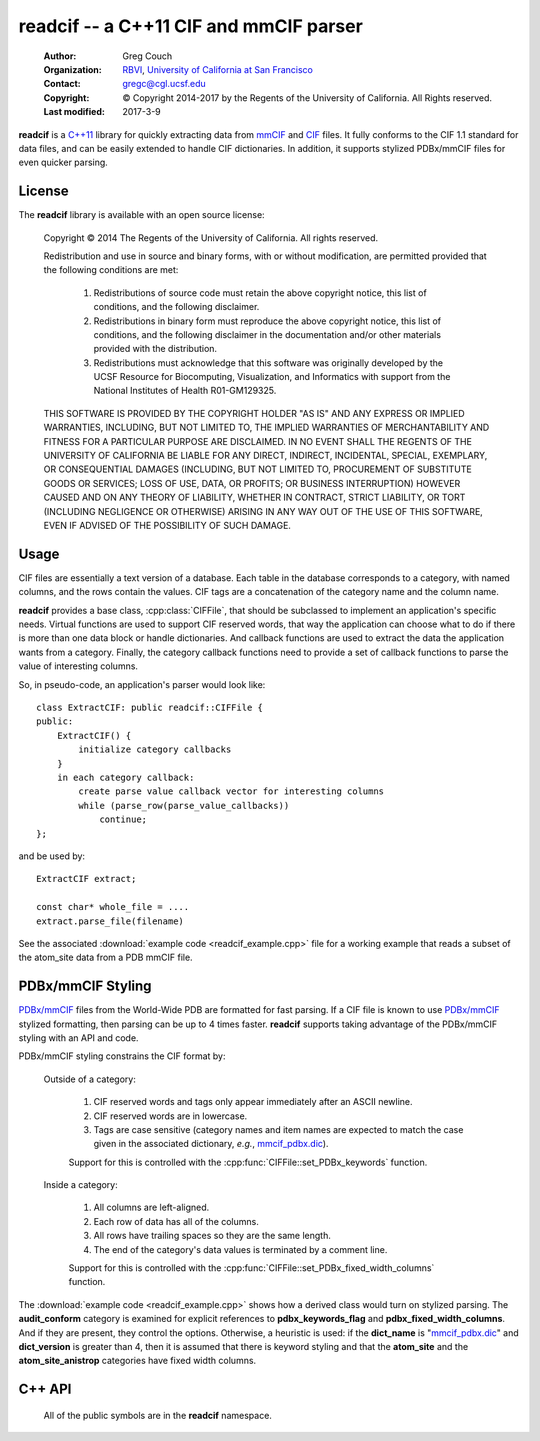 ..  vim: set expandtab shiftwidth=4 softtabstop=4:

readcif -- a C++11 CIF and mmCIF parser
=======================================

    :Author: Greg Couch
    :Organization: RBVI_, `University of California at San Francisco`_
    :Contact: gregc@cgl.ucsf.edu
    :Copyright: © Copyright 2014-2017 by the Regents of the University of California.  All Rights reserved.
    :Last modified: 2017-3-9

.. _RBVI: http://www.rbvi.ucsf.edu/
.. _University of California at San Francisco: http://www.ucsf.edu/

**readcif** is a `C++11`_ library for quickly extracting data
from mmCIF_ and CIF_ files.
It fully conforms to the CIF 1.1 standard for data files,
and can be easily extended to handle CIF dictionaries.
In addition, it supports stylized PDBx/mmCIF files for even
quicker parsing.

.. _C++11: http://isocpp.org/wiki/faq/cpp11
.. _CIF: http://www.iucr.org/resources/cif
.. _mmCIF: http://mmcif.wwpdb.org/

License
-------

The **readcif** library is available with an open source license:

    Copyright © 2014 The Regents of the University of California.
    All rights reserved.

    Redistribution and use in source and binary forms, with or without
    modification, are permitted provided that the following conditions
    are met:

       1. Redistributions of source code must retain the above copyright
          notice, this list of conditions, and the following disclaimer.

       2. Redistributions in binary form must reproduce the above
          copyright notice, this list of conditions, and the following
          disclaimer in the documentation and/or other materials provided
          with the distribution.

       3. Redistributions must acknowledge that this software was
          originally developed by the UCSF Resource for Biocomputing,
          Visualization, and Informatics with support from the National
          Institutes of Health R01-GM129325.

    THIS SOFTWARE IS PROVIDED BY THE COPYRIGHT HOLDER "AS IS" AND ANY
    EXPRESS OR IMPLIED WARRANTIES, INCLUDING, BUT NOT LIMITED TO, THE
    IMPLIED WARRANTIES OF MERCHANTABILITY AND FITNESS FOR A PARTICULAR
    PURPOSE ARE DISCLAIMED.  IN NO EVENT SHALL THE REGENTS OF THE UNIVERSITY
    OF CALIFORNIA BE LIABLE FOR ANY DIRECT, INDIRECT, INCIDENTAL, SPECIAL,
    EXEMPLARY, OR CONSEQUENTIAL DAMAGES (INCLUDING, BUT NOT LIMITED TO,
    PROCUREMENT OF SUBSTITUTE GOODS OR SERVICES; LOSS OF USE, DATA, OR
    PROFITS; OR BUSINESS INTERRUPTION) HOWEVER CAUSED AND ON ANY THEORY OF
    LIABILITY, WHETHER IN CONTRACT, STRICT LIABILITY, OR TORT (INCLUDING
    NEGLIGENCE OR OTHERWISE) ARISING IN ANY WAY OUT OF THE USE OF THIS
    SOFTWARE, EVEN IF ADVISED OF THE POSSIBILITY OF SUCH DAMAGE.

Usage
-----

CIF files are essentially a text version of a database.
Each table in the database corresponds to a category,
with named columns, and the rows contain the values.
CIF tags are a concatenation of the category name and the column name.

**readcif** provides a base class, :cpp:class:`CIFFile`,
that should be subclassed to implement an application's specific needs.
Virtual functions are used to support CIF reserved words,
that way the application can choose what to do if there is more than one
data block or handle dictionaries.
And callback functions are used to extract the data the
application wants from a category.
Finally, the category callback functions need to provide a set of
callback functions to parse the value of interesting columns.

So, in pseudo-code, an application's parser would look like::

    class ExtractCIF: public readcif::CIFFile {
    public:
        ExtractCIF() {
            initialize category callbacks
        }
        in each category callback:
            create parse value callback vector for interesting columns
            while (parse_row(parse_value_callbacks))
                continue;
    };

and be used by::

    ExtractCIF extract;

    const char* whole_file = ....
    extract.parse_file(filename)

See the associated :download:`example code <readcif_example.cpp>` file
for a working example
that reads a subset of the atom_site data from a PDB mmCIF file.

PDBx/mmCIF Styling
------------------

`PDBx/mmCIF`_ files from the World-Wide PDB are formatted for fast parsing.
If a CIF file is known to use `PDBx/mmCIF`_ stylized formatting,
then parsing can be up to 4 times faster.
**readcif** supports taking advantage of the PDBx/mmCIF styling with an API
and code.

PDBx/mmCIF styling constrains the CIF format by:

    Outside of a category:

        1. CIF reserved words and tags only appear immediately
           after an ASCII newline.

        2. CIF reserved words are in lowercase.

        3. Tags are case sensitive (category names and item names
           are expected to match the case given in the associated dictionary,
           *e.g.*, mmcif_pdbx.dic_).

        Support for this is controlled with the
        :cpp:func:`CIFFile::set_PDBx_keywords` function.

    Inside a category:

        1. All columns are left-aligned.

        2. Each row of data has all of the columns.

        3. All rows have trailing spaces so they are the same length.

        4. The end of the category's data values
           is terminated by a comment line.

        Support for this is controlled with the
        :cpp:func:`CIFFile::set_PDBx_fixed_width_columns` function.

..        1. If the data values for each row can't fit on one line
           (due to a multiline string), then the first row is split
           into multiple lines.

The :download:`example code <readcif_example.cpp>` shows how a derived class would turn on stylized parsing.
The **audit_conform** category is examined for explicit references to **pdbx_keywords_flag** and **pdbx_fixed_width_columns**.
And if they are present, they control the options.
Otherwise, a heuristic is used: if the **dict_name** is "mmcif_pdbx.dic_"
and **dict_version** is greater than 4,
then it is assumed that there is keyword styling and that the **atom_site** and the **atom_site_anistrop** categories have fixed width columns.

.. _mmcif_pdbx.dic: http://mmcif.wwpdb.org/dictionaries/mmcif_pdbx.dic/Index/
.. _PDBx/mmCIF: http://mmcif.wwpdb.org/docs/faqs/pdbx-mmcif-faq-general.html

C++ API
-------

    All of the public symbols are in the **readcif** namespace.

.. cpp:type:: StringVector

    A std::vector of std::string's.

.. cpp:function:: int is_whitespace(char c)

    **is_whitespace** and **is_not_whitespace** are
    inline functions to determine if a character is CIF whitespace or not.
    They are similar to the C/C++ standard library's **isspace** function,
    but only recognize ASCII HT (9), LF (10), CR (13), and SPACE (32)
    as whitespace characters.  They are not inverses because
    ASCII NUL (0) is both not is_whitespace and not is_not_whitespace.

.. cpp:function:: int is_not_whitespace(char c)

    See :cpp:func:`is_whitespace`.

.. cpp:function:: double str_to_float(const char* s)

    Non-error checking inline function to convert a string to a
    floating point number.  It is similar to the C/C++ standard library's
    **atof** function, but returns NaN if no digits are found.
    Benchmarked by itself, it is slower than **atof**,
    but is empirically much faster when used in shared libraries.
    This is probably due to CPU cache behavior, but needs further investigation.

.. cpp:function:: int str_to_int(const char* s)

    Non-error inline function to convert a string to an integer.
    It is similar to the C/C++ standard library's **atoi** function.
    Same rational for use as :cpp:func:`str_to_float`.
    Returns zero if no digits are found.

.. cpp:class:: CIFFile

    The CIFFile is designed to be subclassed by an application to extract
    the data the application is interested in.

    Public section:

        .. cpp:type:: ParseCategory

            A typedef for **std::function<void (bool in_loop)>**.

        .. cpp:function:: void register_category(const std::string& category, \
            ParseCategory callback, \
            const StringVector& dependencies = StringVector())

            Register a callback function for a particular category.

            :param category: name of category
            :param callback: function to retrieve data from category
            :param dependencies: a list of categories that must be parsed
                before this category.

            A null callback function, removes the category.
            Dependencies must be registered first.
            A category callback function can find out which category
            it is processing with :cpp:func:`category`.

        .. cpp:function:: void set_unregistered_callback(ParseCategory callback)

            Set callback function that will be called
            for unregistered categories.

        .. cpp:function:: void parse_file(const char* filename)

            :param filename: Name of file to be parsed

            If possible, memory-map the given file to get the buffer
            to hand off to :cpp:func:`parse`.  On POSIX systems,
            files whose size is a multiple of the system page size,
            have to be read into an allocated buffer instead.

        .. cpp:function:: void parse(const char* buffer)

            Parse the input and invoke registered callback functions

            :param buffer: Null-terminated text of the CIF file

            The text must be terminated with a null character.
            A common technique is to memory map a file
            and pass in the address of the first character.
            The whole file is required to simplify backtracking
            since data tables may appear in any order in a file.
            Stylized parsing is reset each time :cpp:func:`parse` is called.

        .. cpp:function:: void set_PDBx_keywords(bool stylized)

            Turn on and off PDBx/mmCIF keyword styling as described in
            `PDBx/mmCIF Styling`.

            :param stylized: if true, assume PDBx/mmCIF keyword style

            This is reset every time :cpp:func:`CIFFile::parse` 
            or :cpp:func:`CIFFile::parse_file` is called.
            It may be switched on and off at any time,
            *e.g.*, within a particular category callback function.

        .. cpp:function:: bool PDBx_keywords() const

            Return if the PDBx_keywords flag is set.
            See :cpp:func:`set_PDBx_keywords`.

        .. cpp:function:: void set_PDBx_fixed_width_columns(const std::string& category)

            Turn on `PDBx/mmCIF`_ fixed width column parsing for a given
            category as described in `PDBx/mmCIF Styling`.

            :param category: name of category

            This option must be set in each category callback that is needed.
            This option is ignored if :cpp:func:`PDBx_keywords` is false.
            This is not a global option because there is no reliable way
            to detect if the preconditions are met for each record without
            losing all of the speed advantages.

        .. cpp:function:: bool has_PDBx_fixed_width_columns() const

            Return if there were any fixed width column categories specified.
            See :cpp:func:`set_PDBx_fixed_width_columns`.

        .. cpp:function:: bool PDBx_fixed_width_columns() const

            Return if the current category has fixed width columns.
            See :cpp:func:`set_PDBx_fixed_width_columns`.

        .. cpp:function:: int get_column(const char \*name, bool required=false)
            
            :param tag: column name to search for
            :param required: true if tag is required

            Search the current categories tags to figure out which column
            the name corresponds to.
            If the name is not present,
            then -1 is returned unless it is required,
            then an error is thrown.

        .. cpp:type:: ParseValue1
         
            **typedef std::function<void (const char\* start)> ParseValue1;**

        .. cpp:type:: ParseValue2
         
            **typedef std::function<void (const char\* start, const char\* end)> ParseValue2;**

        .. cpp:class:: ParseColumnn
        
            .. cpp:member:: int column_offset

                The column offset for a given tag,
                returned by :cpp:func:`get_column`.

            .. cpp:member:: bool need_end

                **true** if the end of the column needed -- not needed for numbers,
                since all columns are terminated by whitespace.

            .. cpp:member:: ParseValue1 func1

                The function to call if :cpp:member:`need_end` is **false**.

            .. cpp:member:: ParseValue2 func2

                The function to call if :cpp:member:`need_end` is **true**.

            .. cpp:function:: ParseColumn(int c, ParseValue1 f)

                Set :cpp:member:`column_offset` and :cpp:member:`func1`.

            .. cpp:function:: ParseColumn(int c, ParseValue2 f)

                Set :cpp:member:`column_offset` and :cpp:member:`func2`.

        .. cpp:type:: ParseValues

            **typedef std::vector<ParseColumn> ParseValues;**

        .. cpp:function:: bool parse_row(ParseValues& pv)

            Parse a single row of a table

            :param pv: The per-column callback functions
            :return: if a row was parsed

            The category callback functions should call :cpp:func:`parse_row`:
            to parse the values for columns it is interested in.  If in a loop,
            :cpp:func:`parse_row`: should be called until it returns false,
            or to skip the rest of the values, just return from the category
            callback.
            The first time :cpp:func:`parse_row` is called for a category,
            *pv* will be sorted in ascending order.
            Columns with negative offsets are skipped.

        .. cpp:function:: StringVector& parse_whole_category()

            Return complete contents of a category as a vector of strings.

            :return: vector of strings

        .. cpp:function:: void parse_whole_category(ParseValue2 func)

            Tokenize complete contents of category
            and call function for each item in it.

            :param func: callback function

        .. cpp:function:: const std::string& version()

            :return: the version of the CIF file if it is given

            For mmCIF files it is typically empty.

        .. cpp:function:: const std::string& category()

           :return: the category that is currently being parsed

           Only valid within a :cpp:type:`ParseCategory` callback.

        .. cpp:function:: const std::string& block_code()

           :return: the data block code that is currently being parsed

           Only valid within a :cpp:type:`ParseCategory` callback
           and :cpp:func:`finished_parse`.

        .. cpp:function:: const StringVector& colnames()

           :return: the set of column names for the current category

           Only valid within a :cpp:type:`ParseCategory` callback.

        .. cpp:function:: bool multiple_rows() const

            :return: if current category may have multiple rows 

        .. cpp:function:: size_t line_number() const

            :return: current line number

        .. cpp:function:: std::runtime_error error(const std::string& text)

            :param text: the error message
            :return: a exception with " on line #" appended
            :rtype: std::runtime_error

            Localize error message with the current line number
            within the input.
            # is the current line number.

    Protected section:

        .. cpp:function:: void data_block(const std::string& name)

            :param name: name of data block

            **data_block** is a virtual function that is called whenever
            a new data block is found.
            Defaults to being ignored.
            Replace in subclass if needed.

        .. cpp:function:: void save_frame(const std::string& code)

            :param code: the same frame code

            **save_fame** is a virtual function that is called
            when a save frame header or terminator is found.
            It defaults to throwing an exception.
            It should be replaced if the application
            were to try to parse a CIF dictionary.

        .. cpp:function:: void global_block()

            **global_block** is a virtual function that is called whenever
            the **global\_** reserved word is found.
            It defaults to throwing an exception.
            In CIF files, **global\_** is unused.
            However, some CIF-like files, *e.g.*, the CCP4 monomer library,
            use the global\_ keyword.

        .. cpp:function:: void reset_parse()

            **reset_parse** is a virtual function that is called whenever
            the parse function is called.
            For example, PDB stylized parsing can be turned on here.

        .. cpp:function:: void finished_parse()

            **finished_parse** is a virtual function that is called whenever
            the parse function has successfully finished parsing.
